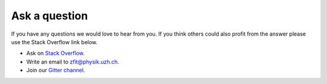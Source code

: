 ==============
Ask a question
==============

If you have any questions we would love to hear from you. If you think others could also
profit from the answer please use the Stack Overflow link below.

* Ask on `Stack Overflow <https://stackoverflow.com/questions/ask?tags=zfit>`_.
* Write an email to zfit@physik.uzh.ch.
* Join our `Gitter channel <https://gitter.im/zfit/zfit>`_.
